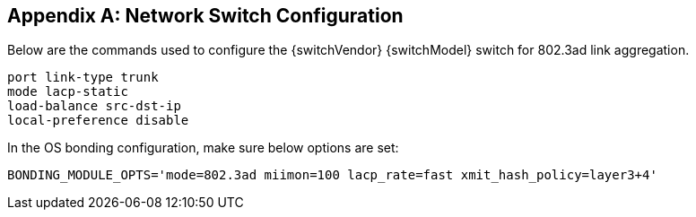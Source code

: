 [appendix]
[[appendix-switch]]
== Network Switch Configuration

Below are the commands used to configure the {switchVendor} {switchModel} switch for 802.3ad link aggregation.
----
port link-type trunk
mode lacp-static
load-balance src-dst-ip
local-preference disable
----
 

In the OS bonding configuration, make sure below options are set:
----
BONDING_MODULE_OPTS='mode=802.3ad miimon=100 lacp_rate=fast xmit_hash_policy=layer3+4'
----